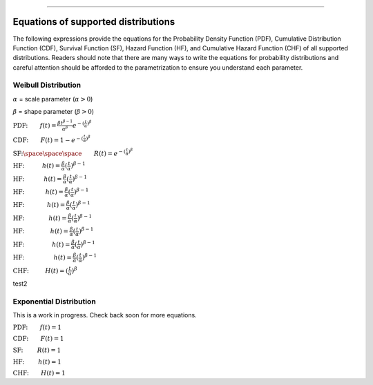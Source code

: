 .. image:: images/logo.png

-------------------------------------

Equations of supported distributions
''''''''''''''''''''''''''''''''''''

The following expressions provide the equations for the Probability Density Function (PDF), Cumulative Distribution Function (CDF), Survival Function (SF), Hazard Function (HF), and Cumulative Hazard Function (CHF) of all supported distributions. Readers should note that there are many ways to write the equations for probability distributions and careful attention should be afforded to the parametrization to ensure you understand each parameter.

Weibull Distribution
====================

:math:`\alpha` = scale parameter (:math:`\alpha > 0`) 

:math:`\beta` = shape parameter (:math:`\beta > 0`)

:math:`\text{PDF:} \qquad f(t) = \frac{\beta t^{ \beta - 1}}{ \alpha^ \beta} e^{-(\frac{t}{\alpha })^ \beta }`

:math:`\text{CDF:} \qquad F(t) = 1 - e^{-(\frac{t}{\alpha })^ \beta }`

:math:`\text{SF:} \space \space \space \qquad R(t) = e^{-(\frac{t}{\alpha })^ \beta }`

:math:`\text{HF:} \hspace{11mm} h(t) = \frac{\beta}{\alpha} (\frac{t}{\alpha})^{\beta -1}`

:math:`\text{HF:} \hspace{12mm} h(t) = \frac{\beta}{\alpha} (\frac{t}{\alpha})^{\beta -1}`

:math:`\text{HF:} \hspace{13mm} h(t) = \frac{\beta}{\alpha} (\frac{t}{\alpha})^{\beta -1}`

:math:`\text{HF:} \hspace{14mm} h(t) = \frac{\beta}{\alpha} (\frac{t}{\alpha})^{\beta -1}`

:math:`\text{HF:} \hspace{15mm} h(t) = \frac{\beta}{\alpha} (\frac{t}{\alpha})^{\beta -1}`

:math:`\text{HF:} \hspace{16mm} h(t) = \frac{\beta}{\alpha} (\frac{t}{\alpha})^{\beta -1}`

:math:`\text{HF:} \hspace{17mm} h(t) = \frac{\beta}{\alpha} (\frac{t}{\alpha})^{\beta -1}`

:math:`\text{HF:} \hspace{18mm} h(t) = \frac{\beta}{\alpha} (\frac{t}{\alpha})^{\beta -1}`

:math:`\text{CHF:} \hspace{10mm} H(t) = (\frac{t}{\alpha})^{\beta}`

test2

Exponential Distribution
========================

This is a work in progress. Check back soon for more equations.

:math:`\text{PDF:} \qquad f(t) = 1`

:math:`\text{CDF:} \qquad F(t) = 1`

:math:`\text{SF:  } \qquad R(t) = 1`

:math:`\text{HF:  } \qquad h(t) = 1`

:math:`\text{CHF:} \qquad H(t) = 1`

